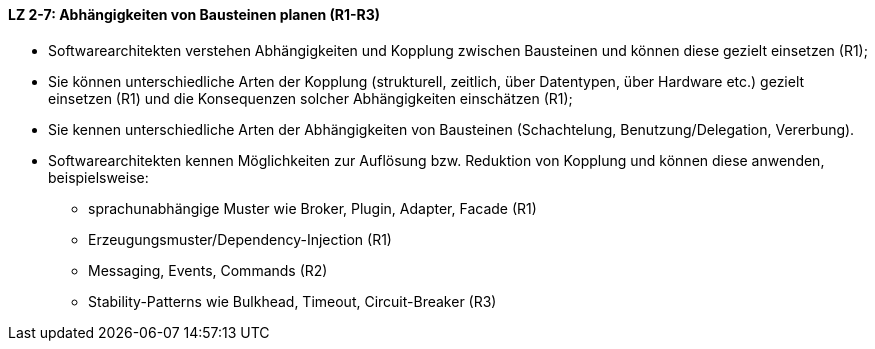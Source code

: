 ==== LZ 2-7: Abhängigkeiten von Bausteinen planen (R1-R3)

* Softwarearchitekten verstehen Abhängigkeiten und Kopplung zwischen Bausteinen und können diese gezielt einsetzen (R1);
* Sie können unterschiedliche Arten der Kopplung (strukturell, zeitlich, über Datentypen, über Hardware etc.) gezielt einsetzen (R1) und die Konsequenzen solcher Abhängigkeiten einschätzen (R1);
* Sie kennen unterschiedliche Arten der Abhängigkeiten von Bausteinen (Schachtelung, Benutzung/Delegation, Vererbung).
* Softwarearchitekten kennen Möglichkeiten zur Auflösung bzw. Reduktion von Kopplung und können diese anwenden, beispielsweise:
** sprachunabhängige Muster wie Broker, Plugin, Adapter, Facade (R1)
** Erzeugungsmuster/Dependency-Injection (R1)
** Messaging, Events, Commands (R2)
** Stability-Patterns wie Bulkhead, Timeout, Circuit-Breaker (R3)
